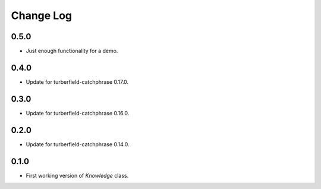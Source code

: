 ..  Titling
    ##++::==~~--''``

.. This is a reStructuredText file.

Change Log
::::::::::

0.5.0
=====

* Just enough functionality for a demo.

0.4.0
=====

* Update for turberfield-catchphrase 0.17.0.

0.3.0
=====

* Update for turberfield-catchphrase 0.16.0.

0.2.0
=====

* Update for turberfield-catchphrase 0.14.0.

0.1.0
=====

* First working version of `Knowledge` class.

